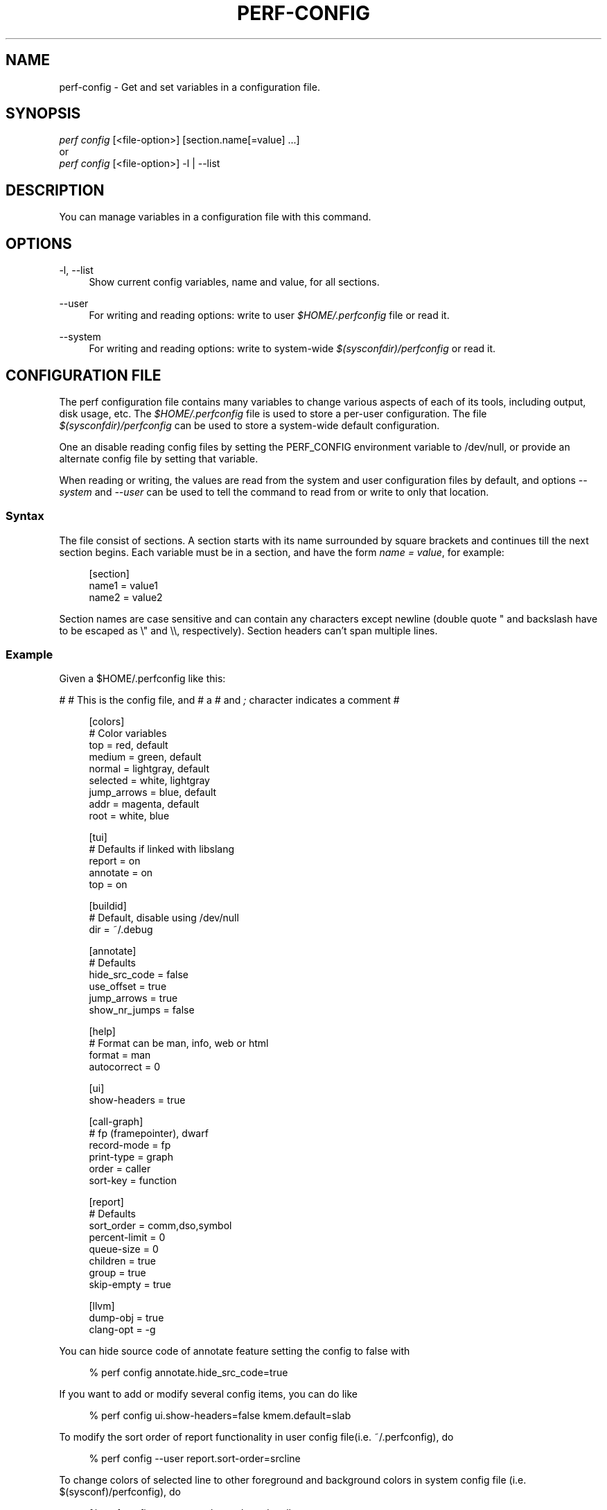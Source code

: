 '\" t
.\"     Title: perf-config
.\"    Author: [FIXME: author] [see http://www.docbook.org/tdg5/en/html/author]
.\" Generator: DocBook XSL Stylesheets vsnapshot <http://docbook.sf.net/>
.\"      Date: 09/30/2022
.\"    Manual: perf Manual
.\"    Source: perf
.\"  Language: English
.\"
.TH "PERF\-CONFIG" "1" "09/30/2022" "perf" "perf Manual"
.\" -----------------------------------------------------------------
.\" * Define some portability stuff
.\" -----------------------------------------------------------------
.\" ~~~~~~~~~~~~~~~~~~~~~~~~~~~~~~~~~~~~~~~~~~~~~~~~~~~~~~~~~~~~~~~~~
.\" http://bugs.debian.org/507673
.\" http://lists.gnu.org/archive/html/groff/2009-02/msg00013.html
.\" ~~~~~~~~~~~~~~~~~~~~~~~~~~~~~~~~~~~~~~~~~~~~~~~~~~~~~~~~~~~~~~~~~
.ie \n(.g .ds Aq \(aq
.el       .ds Aq '
.\" -----------------------------------------------------------------
.\" * set default formatting
.\" -----------------------------------------------------------------
.\" disable hyphenation
.nh
.\" disable justification (adjust text to left margin only)
.ad l
.\" -----------------------------------------------------------------
.\" * MAIN CONTENT STARTS HERE *
.\" -----------------------------------------------------------------
.SH "NAME"
perf-config \- Get and set variables in a configuration file\&.
.SH "SYNOPSIS"
.sp
.nf
\fIperf config\fR [<file\-option>] [section\&.name[=value] \&...]
or
\fIperf config\fR [<file\-option>] \-l | \-\-list
.fi
.SH "DESCRIPTION"
.sp
You can manage variables in a configuration file with this command\&.
.SH "OPTIONS"
.PP
\-l, \-\-list
.RS 4
Show current config variables, name and value, for all sections\&.
.RE
.PP
\-\-user
.RS 4
For writing and reading options: write to user
\fI$HOME/\&.perfconfig\fR
file or read it\&.
.RE
.PP
\-\-system
.RS 4
For writing and reading options: write to system\-wide
\fI$(sysconfdir)/perfconfig\fR
or read it\&.
.RE
.SH "CONFIGURATION FILE"
.sp
The perf configuration file contains many variables to change various aspects of each of its tools, including output, disk usage, etc\&. The \fI$HOME/\&.perfconfig\fR file is used to store a per\-user configuration\&. The file \fI$(sysconfdir)/perfconfig\fR can be used to store a system\-wide default configuration\&.
.sp
One an disable reading config files by setting the PERF_CONFIG environment variable to /dev/null, or provide an alternate config file by setting that variable\&.
.sp
When reading or writing, the values are read from the system and user configuration files by default, and options \fI\-\-system\fR and \fI\-\-user\fR can be used to tell the command to read from or write to only that location\&.
.SS "Syntax"
.sp
The file consist of sections\&. A section starts with its name surrounded by square brackets and continues till the next section begins\&. Each variable must be in a section, and have the form \fIname = value\fR, for example:
.sp
.if n \{\
.RS 4
.\}
.nf
[section]
        name1 = value1
        name2 = value2
.fi
.if n \{\
.RE
.\}
.sp
Section names are case sensitive and can contain any characters except newline (double quote " and backslash have to be escaped as \e" and \e\e, respectively)\&. Section headers can\(cqt span multiple lines\&.
.SS "Example"
.sp
Given a $HOME/\&.perfconfig like this:
.sp
# # This is the config file, and # a \fI#\fR and \fI;\fR character indicates a comment #
.sp
.if n \{\
.RS 4
.\}
.nf
[colors]
        # Color variables
        top = red, default
        medium = green, default
        normal = lightgray, default
        selected = white, lightgray
        jump_arrows = blue, default
        addr = magenta, default
        root = white, blue
.fi
.if n \{\
.RE
.\}
.sp
.if n \{\
.RS 4
.\}
.nf
[tui]
        # Defaults if linked with libslang
        report = on
        annotate = on
        top = on
.fi
.if n \{\
.RE
.\}
.sp
.if n \{\
.RS 4
.\}
.nf
[buildid]
        # Default, disable using /dev/null
        dir = ~/\&.debug
.fi
.if n \{\
.RE
.\}
.sp
.if n \{\
.RS 4
.\}
.nf
[annotate]
        # Defaults
        hide_src_code = false
        use_offset = true
        jump_arrows = true
        show_nr_jumps = false
.fi
.if n \{\
.RE
.\}
.sp
.if n \{\
.RS 4
.\}
.nf
[help]
        # Format can be man, info, web or html
        format = man
        autocorrect = 0
.fi
.if n \{\
.RE
.\}
.sp
.if n \{\
.RS 4
.\}
.nf
[ui]
        show\-headers = true
.fi
.if n \{\
.RE
.\}
.sp
.if n \{\
.RS 4
.\}
.nf
[call\-graph]
        # fp (framepointer), dwarf
        record\-mode = fp
        print\-type = graph
        order = caller
        sort\-key = function
.fi
.if n \{\
.RE
.\}
.sp
.if n \{\
.RS 4
.\}
.nf
[report]
        # Defaults
        sort_order = comm,dso,symbol
        percent\-limit = 0
        queue\-size = 0
        children = true
        group = true
        skip\-empty = true
.fi
.if n \{\
.RE
.\}
.sp
.if n \{\
.RS 4
.\}
.nf
[llvm]
        dump\-obj = true
        clang\-opt = \-g
.fi
.if n \{\
.RE
.\}
.sp
You can hide source code of annotate feature setting the config to false with
.sp
.if n \{\
.RS 4
.\}
.nf
% perf config annotate\&.hide_src_code=true
.fi
.if n \{\
.RE
.\}
.sp
If you want to add or modify several config items, you can do like
.sp
.if n \{\
.RS 4
.\}
.nf
% perf config ui\&.show\-headers=false kmem\&.default=slab
.fi
.if n \{\
.RE
.\}
.sp
To modify the sort order of report functionality in user config file(i\&.e\&. ~/\&.perfconfig), do
.sp
.if n \{\
.RS 4
.\}
.nf
% perf config \-\-user report\&.sort\-order=srcline
.fi
.if n \{\
.RE
.\}
.sp
To change colors of selected line to other foreground and background colors in system config file (i\&.e\&. $(sysconf)/perfconfig), do
.sp
.if n \{\
.RS 4
.\}
.nf
% perf config \-\-system colors\&.selected=yellow,green
.fi
.if n \{\
.RE
.\}
.sp
To query the record mode of call graph, do
.sp
.if n \{\
.RS 4
.\}
.nf
% perf config call\-graph\&.record\-mode
.fi
.if n \{\
.RE
.\}
.sp
If you want to know multiple config key/value pairs, you can do like
.sp
.if n \{\
.RS 4
.\}
.nf
% perf config report\&.queue\-size call\-graph\&.order report\&.children
.fi
.if n \{\
.RE
.\}
.sp
To query the config value of sort order of call graph in user config file (i\&.e\&. ~/\&.perfconfig), do
.sp
.if n \{\
.RS 4
.\}
.nf
% perf config \-\-user call\-graph\&.sort\-order
.fi
.if n \{\
.RE
.\}
.sp
To query the config value of buildid directory in system config file (i\&.e\&. $(sysconf)/perfconfig), do
.sp
.if n \{\
.RS 4
.\}
.nf
% perf config \-\-system buildid\&.dir
.fi
.if n \{\
.RE
.\}
.SS "Variables"
.PP
colors\&.*
.RS 4
The variables for customizing the colors used in the output for the
\fIreport\fR,
\fItop\fR
and
\fIannotate\fR
in the TUI\&. They should specify the foreground and background colors, separated by a comma, for example:
.sp
.if n \{\
.RS 4
.\}
.nf
medium = green, lightgray
.fi
.if n \{\
.RE
.\}
.sp
.if n \{\
.RS 4
.\}
.nf
If you want to use the color configured for you terminal, just leave it
as \*(Aqdefault\*(Aq, for example:
.fi
.if n \{\
.RE
.\}
.sp
.if n \{\
.RS 4
.\}
.nf
medium = default, lightgray
.fi
.if n \{\
.RE
.\}
.sp
.if n \{\
.RS 4
.\}
.nf
Available colors:
red, yellow, green, cyan, gray, black, blue,
white, default, magenta, lightgray
.fi
.if n \{\
.RE
.\}
.RE
.PP
colors\&.top
.RS 4
\fItop\fR
means a overhead percentage which is more than 5%\&. And values of this variable specify percentage colors\&. Basic key values are foreground\-color
\fIred\fR
and background\-color
\fIdefault\fR\&.
.RE
.PP
colors\&.medium
.RS 4
\fImedium\fR
means a overhead percentage which has more than 0\&.5%\&. Default values are
\fIgreen\fR
and
\fIdefault\fR\&.
.RE
.PP
colors\&.normal
.RS 4
\fInormal\fR
means the rest of overhead percentages except
\fItop\fR,
\fImedium\fR,
\fIselected\fR\&. Default values are
\fIlightgray\fR
and
\fIdefault\fR\&.
.RE
.PP
colors\&.selected
.RS 4
This selects the colors for the current entry in a list of entries from sub\-commands (top, report, annotate)\&. Default values are
\fIblack\fR
and
\fIlightgray\fR\&.
.RE
.PP
colors\&.jump_arrows
.RS 4
Colors for jump arrows on assembly code listings such as
\fIjns\fR,
\fIjmp\fR,
\fIjane\fR, etc\&. Default values are
\fIblue\fR,
\fIdefault\fR\&.
.RE
.PP
colors\&.addr
.RS 4
This selects colors for addresses from
\fIannotate\fR\&. Default values are
\fImagenta\fR,
\fIdefault\fR\&.
.RE
.PP
colors\&.root
.RS 4
Colors for headers in the output of a sub\-commands (top, report)\&. Default values are
\fIwhite\fR,
\fIblue\fR\&.
.RE
.PP
core\&.*, core\&.proc\-map\-timeout
.RS 4
Sets a timeout (in milliseconds) for parsing /proc/<pid>/maps files\&. Can be overridden by the \-\-proc\-map\-timeout option on supported subcommands\&. The default timeout is 500ms\&.
.RE
.PP
tui\&.\fB, gtk\&.\fR
.RS 4
Subcommands that can be configured here are
\fItop\fR,
\fIreport\fR
and
\fIannotate\fR\&. These values are booleans, for example:
.sp
.if n \{\
.RS 4
.\}
.nf
[tui]
        top = true
.fi
.if n \{\
.RE
.\}
.sp
.if n \{\
.RS 4
.\}
.nf
will make the TUI be the default for the \*(Aqtop\*(Aq subcommand\&. Those will be
available if the required libs were detected at tool build time\&.
.fi
.if n \{\
.RE
.\}
.RE
.PP
buildid\&.*, buildid\&.dir
.RS 4
Each executable and shared library in modern distributions comes with a content based identifier that, if available, will be inserted in a
\fIperf\&.data\fR
file header to, at analysis time find what is needed to do symbol resolution, code annotation, etc\&.
.sp
.if n \{\
.RS 4
.\}
.nf
The recording tools also stores a hard link or copy in a per\-user
directory, $HOME/\&.debug/, of binaries, shared libraries, /proc/kallsyms
and /proc/kcore files to be used at analysis time\&.
.fi
.if n \{\
.RE
.\}
.sp
.if n \{\
.RS 4
.\}
.nf
The buildid\&.dir variable can be used to either change this directory
cache location, or to disable it altogether\&. If you want to disable it,
set buildid\&.dir to /dev/null\&. The default is $HOME/\&.debug
.fi
.if n \{\
.RE
.\}
.RE
.PP
buildid\-cache\&.*
.RS 4
buildid\-cache\&.debuginfod=URLs Specify debuginfod URLs to be used when retrieving perf\&.data binaries, it follows the same syntax as the DEBUGINFOD_URLS variable, like:
.sp
.if n \{\
.RS 4
.\}
.nf
buildid\-cache\&.debuginfod=http://192\&.168\&.122\&.174:8002
.fi
.if n \{\
.RE
.\}
.RE
.PP
annotate\&.*
.RS 4
These are in control of addresses, jump function, source code in lines of assembly code from a specific program\&.
.sp
.if n \{\
.RS 4
.\}
.nf
annotate\&.disassembler_style:
        Use this to change the default disassembler style to some other value
        supported by binutils, such as "intel", see the \*(Aq\-M\*(Aq option help in the
        \*(Aqobjdump\*(Aq man page\&.
.fi
.if n \{\
.RE
.\}
.RE
.PP
annotate\&.hide_src_code
.RS 4
If a program which is analyzed has source code, this option lets
\fIannotate\fR
print a list of assembly code with the source code\&. For example, let\(cqs see a part of a program\&. There\(cqre four lines\&. If this option is
\fItrue\fR, they can be printed without source code from a program as below\&.
.sp
.if n \{\
.RS 4
.\}
.nf
│        push   %rbp
│        mov    %rsp,%rbp
│        sub    $0x10,%rsp
│        mov    (%rdi),%rdx
.fi
.if n \{\
.RE
.\}
.sp
.if n \{\
.RS 4
.\}
.nf
But if this option is \*(Aqfalse\*(Aq, source code of the part
can be also printed as below\&. Default is \*(Aqfalse\*(Aq\&.
.fi
.if n \{\
.RE
.\}
.sp
.if n \{\
.RS 4
.\}
.nf
│      struct rb_node *rb_next(const struct rb_node *node)
│      {
│        push   %rbp
│        mov    %rsp,%rbp
│        sub    $0x10,%rsp
│              struct rb_node *parent;
│
│              if (RB_EMPTY_NODE(node))
│        mov    (%rdi),%rdx
│              return n;
.fi
.if n \{\
.RE
.\}
.sp
.if n \{\
.RS 4
.\}
.nf
This option works with tui, stdio2 browsers\&.
.fi
.if n \{\
.RE
.\}
.RE
.PP
annotate\&.use_offset
.RS 4
Basing on a first address of a loaded function, offset can be used\&. Instead of using original addresses of assembly code, addresses subtracted from a base address can be printed\&. Let\(cqs illustrate an example\&. If a base address is 0XFFFFFFFF81624d50 as below,
.sp
.if n \{\
.RS 4
.\}
.nf
ffffffff81624d50 <load0>
.fi
.if n \{\
.RE
.\}
.sp
.if n \{\
.RS 4
.\}
.nf
an address on assembly code has a specific absolute address as below
.fi
.if n \{\
.RE
.\}
.sp
.if n \{\
.RS 4
.\}
.nf
ffffffff816250b8:│  mov    0x8(%r14),%rdi
.fi
.if n \{\
.RE
.\}
.sp
.if n \{\
.RS 4
.\}
.nf
but if use_offset is \*(Aqtrue\*(Aq, an address subtracted from a base address is printed\&.
Default is true\&. This option is only applied to TUI\&.
.fi
.if n \{\
.RE
.\}
.sp
.if n \{\
.RS 4
.\}
.nf
368:│  mov    0x8(%r14),%rdi
.fi
.if n \{\
.RE
.\}
.sp
.if n \{\
.RS 4
.\}
.nf
This option works with tui, stdio2 browsers\&.
.fi
.if n \{\
.RE
.\}
.RE
.PP
annotate\&.jump_arrows
.RS 4
There can be jump instruction among assembly code\&. Depending on a boolean value of jump_arrows, arrows can be printed or not which represent where do the instruction jump into as below\&.
.sp
.if n \{\
.RS 4
.\}
.nf
│     ┌──jmp    1333
│     │  xchg   %ax,%ax
│1330:│  mov    %r15,%r10
│1333:└─\(->cmp    %r15,%r14
.fi
.if n \{\
.RE
.\}
.sp
.if n \{\
.RS 4
.\}
.nf
If jump_arrow is \*(Aqfalse\*(Aq, the arrows isn\*(Aqt printed as below\&.
Default is \*(Aqfalse\*(Aq\&.
.fi
.if n \{\
.RE
.\}
.sp
.if n \{\
.RS 4
.\}
.nf
│      \(da jmp    1333
│        xchg   %ax,%ax
│1330:   mov    %r15,%r10
│1333:   cmp    %r15,%r14
.fi
.if n \{\
.RE
.\}
.sp
.if n \{\
.RS 4
.\}
.nf
This option works with tui browser\&.
.fi
.if n \{\
.RE
.\}
.RE
.PP
annotate\&.show_linenr
.RS 4
When showing source code if this option is
\fItrue\fR, line numbers are printed as below\&.
.sp
.if n \{\
.RS 4
.\}
.nf
│1628         if (type & PERF_SAMPLE_IDENTIFIER) {
│     \(da jne    508
│1628                 data\->id = *array;
│1629                 array++;
│1630         }
.fi
.if n \{\
.RE
.\}
.sp
.if n \{\
.RS 4
.\}
.nf
However if this option is \*(Aqfalse\*(Aq, they aren\*(Aqt printed as below\&.
Default is \*(Aqfalse\*(Aq\&.
.fi
.if n \{\
.RE
.\}
.sp
.if n \{\
.RS 4
.\}
.nf
│             if (type & PERF_SAMPLE_IDENTIFIER) {
│     \(da jne    508
│                     data\->id = *array;
│                     array++;
│             }
.fi
.if n \{\
.RE
.\}
.sp
.if n \{\
.RS 4
.\}
.nf
This option works with tui, stdio2 browsers\&.
.fi
.if n \{\
.RE
.\}
.RE
.PP
annotate\&.show_nr_jumps
.RS 4
Let\(cqs see a part of assembly code\&.
.sp
.if n \{\
.RS 4
.\}
.nf
│1382:   movb   $0x1,\-0x270(%rbp)
.fi
.if n \{\
.RE
.\}
.sp
.if n \{\
.RS 4
.\}
.nf
If use this, the number of branches jumping to that address can be printed as below\&.
Default is \*(Aqfalse\*(Aq\&.
.fi
.if n \{\
.RE
.\}
.sp
.if n \{\
.RS 4
.\}
.nf
│1 1382:   movb   $0x1,\-0x270(%rbp)
.fi
.if n \{\
.RE
.\}
.sp
.if n \{\
.RS 4
.\}
.nf
This option works with tui, stdio2 browsers\&.
.fi
.if n \{\
.RE
.\}
.RE
.PP
annotate\&.show_total_period
.RS 4
To compare two records on an instruction base, with this option provided, display total number of samples that belong to a line in assembly code\&. If this option is
\fItrue\fR, total periods are printed instead of percent values as below\&.
.sp
.if n \{\
.RS 4
.\}
.nf
302 │      mov    %eax,%eax
.fi
.if n \{\
.RE
.\}
.sp
.if n \{\
.RS 4
.\}
.nf
But if this option is \*(Aqfalse\*(Aq, percent values for overhead are printed i\&.e\&.
Default is \*(Aqfalse\*(Aq\&.
.fi
.if n \{\
.RE
.\}
.sp
.if n \{\
.RS 4
.\}
.nf
99\&.93 │      mov    %eax,%eax
.fi
.if n \{\
.RE
.\}
.sp
.if n \{\
.RS 4
.\}
.nf
This option works with tui, stdio2, stdio browsers\&.
.fi
.if n \{\
.RE
.\}
.RE
.PP
annotate\&.show_nr_samples
.RS 4
By default perf annotate shows percentage of samples\&. This option can be used to print absolute number of samples\&. Ex, when set as false:
.sp
.if n \{\
.RS 4
.\}
.nf
Percent│
 74\&.03 │      mov    %fs:0x28,%rax
.fi
.if n \{\
.RE
.\}
.sp
.if n \{\
.RS 4
.\}
.nf
When set as true:
.fi
.if n \{\
.RE
.\}
.sp
.if n \{\
.RS 4
.\}
.nf
Samples│
     6 │      mov    %fs:0x28,%rax
.fi
.if n \{\
.RE
.\}
.sp
.if n \{\
.RS 4
.\}
.nf
This option works with tui, stdio2, stdio browsers\&.
.fi
.if n \{\
.RE
.\}
.RE
.PP
annotate\&.offset_level
.RS 4
Default is
\fI1\fR, meaning just jump targets will have offsets show right beside the instruction\&. When set to
\fI2\fR
\fIcall\fR
instructions will also have its offsets shown, 3 or higher will show offsets for all instructions\&.
.sp
.if n \{\
.RS 4
.\}
.nf
This option works with tui, stdio2 browsers\&.
.fi
.if n \{\
.RE
.\}
.RE
.PP
annotate\&.demangle
.RS 4
Demangle symbol names to human readable form\&. Default is
\fItrue\fR\&.
.RE
.PP
annotate\&.demangle_kernel
.RS 4
Demangle kernel symbol names to human readable form\&. Default is
\fItrue\fR\&.
.RE
.PP
hist\&.*, hist\&.percentage
.RS 4
This option control the way to calculate overhead of filtered entries \- that means the value of this option is effective only if there\(cqs a filter (by comm, dso or symbol name)\&. Suppose a following example:
.sp
.if n \{\
.RS 4
.\}
.nf
Overhead  Symbols
\&.\&.\&.\&.\&.\&.\&.\&.  \&.\&.\&.\&.\&.\&.\&.
 33\&.33%     foo
 33\&.33%     bar
 33\&.33%     baz
.fi
.if n \{\
.RE
.\}
.sp
.if n \{\
.RS 4
.\}
.nf
This is an original overhead and we\*(Aqll filter out the first \*(Aqfoo\*(Aq
entry\&. The value of \*(Aqrelative\*(Aq would increase the overhead of \*(Aqbar\*(Aq
and \*(Aqbaz\*(Aq to 50\&.00% for each, while \*(Aqabsolute\*(Aq would show their
current overhead (33\&.33%)\&.
.fi
.if n \{\
.RE
.\}
.RE
.PP
ui\&.*, ui\&.show\-headers
.RS 4
This option controls display of column headers (like
\fIOverhead\fR
and
\fISymbol\fR) in
\fIreport\fR
and
\fItop\fR\&. If this option is false, they are hidden\&. This option is only applied to TUI\&.
.RE
.PP
call\-graph\&.*
.RS 4
The following controls the handling of call\-graphs (obtained via the \-g/\-\-call\-graph options)\&.
.RE
.PP
call\-graph\&.record\-mode
.RS 4
The mode for user space can be
\fIfp\fR
(frame pointer),
\fIdwarf\fR
and
\fIlbr\fR\&. The value
\fIdwarf\fR
is effective only if libunwind (or a recent version of libdw) is present on the system; the value
\fIlbr\fR
only works for certain cpus\&. The method for kernel space is controlled not by this option but by the kernel config (CONFIG_UNWINDER_*)\&.
.RE
.PP
call\-graph\&.dump\-size
.RS 4
The size of stack to dump in order to do post\-unwinding\&. Default is 8192 (byte)\&. When using dwarf into record\-mode, the default size will be used if omitted\&.
.RE
.PP
call\-graph\&.print\-type
.RS 4
The print\-types can be graph (graph absolute), fractal (graph relative), flat and folded\&. This option controls a way to show overhead for each callchain entry\&. Suppose a following example\&.
.sp
.if n \{\
.RS 4
.\}
.nf
Overhead  Symbols
\&.\&.\&.\&.\&.\&.\&.\&.  \&.\&.\&.\&.\&.\&.\&.
  40\&.00%  foo
          |
          \-\-\-foo
             |
             |\-\-50\&.00%\-\-bar
             |          main
             |
              \-\-50\&.00%\-\-baz
                        main
.fi
.if n \{\
.RE
.\}
.sp
.if n \{\
.RS 4
.\}
.nf
This output is a \*(Aqfractal\*(Aq format\&. The \*(Aqfoo\*(Aq came from \*(Aqbar\*(Aq and \*(Aqbaz\*(Aq exactly
half and half so \*(Aqfractal\*(Aq shows 50\&.00% for each
(meaning that it assumes 100% total overhead of \*(Aqfoo\*(Aq)\&.
.fi
.if n \{\
.RE
.\}
.sp
.if n \{\
.RS 4
.\}
.nf
The \*(Aqgraph\*(Aq uses absolute overhead value of \*(Aqfoo\*(Aq as total so each of
\*(Aqbar\*(Aq and \*(Aqbaz\*(Aq callchain will have 20\&.00% of overhead\&.
If \*(Aqflat\*(Aq is used, single column and linear exposure of call chains\&.
\*(Aqfolded\*(Aq mean call chains are displayed in a line, separated by semicolons\&.
.fi
.if n \{\
.RE
.\}
.RE
.PP
call\-graph\&.order
.RS 4
This option controls print order of callchains\&. The default is
\fIcallee\fR
which means callee is printed at top and then followed by its caller and so on\&. The
\fIcaller\fR
prints it in reverse order\&.
.sp
.if n \{\
.RS 4
.\}
.nf
If this option is not set and report\&.children or top\&.children is
set to true (or the equivalent command line option is given),
the default value of this option is changed to \*(Aqcaller\*(Aq for the
execution of \*(Aqperf report\*(Aq or \*(Aqperf top\*(Aq\&. Other commands will
still default to \*(Aqcallee\*(Aq\&.
.fi
.if n \{\
.RE
.\}
.RE
.PP
call\-graph\&.sort\-key
.RS 4
The callchains are merged if they contain same information\&. The sort\-key option determines a way to compare the callchains\&. A value of
\fIsort\-key\fR
can be
\fIfunction\fR
or
\fIaddress\fR\&. The default is
\fIfunction\fR\&.
.RE
.PP
call\-graph\&.threshold
.RS 4
When there\(cqre many callchains it\(cqd print tons of lines\&. So perf omits small callchains under a certain overhead (threshold) and this option control the threshold\&. Default is 0\&.5 (%)\&. The overhead is calculated by value depends on call\-graph\&.print\-type\&.
.RE
.PP
call\-graph\&.print\-limit
.RS 4
This is a maximum number of lines of callchain printed for a single histogram entry\&. Default is 0 which means no limitation\&.
.RE
.PP
report\&.*, report\&.sort_order
.RS 4
Allows changing the default sort order from "comm,dso,symbol" to some other default, for instance "sym,dso" may be more fitting for kernel developers\&.
.RE
.PP
report\&.percent\-limit
.RS 4
This one is mostly the same as call\-graph\&.threshold but works for histogram entries\&. Entries having an overhead lower than this percentage will not be printed\&. Default is
\fI0\fR\&. If percent\-limit is
\fI10\fR, only entries which have more than 10% of overhead will be printed\&.
.RE
.PP
report\&.queue\-size
.RS 4
This option sets up the maximum allocation size of the internal event queue for ordering events\&. Default is 0, meaning no limit\&.
.RE
.PP
report\&.children
.RS 4
\fIChildren\fR
means functions called from another function\&. If this option is true,
\fIperf report\fR
cumulates callchains of children and show (accumulated) total overhead as well as
\fISelf\fR
overhead\&. Please refer to the
\fIperf report\fR
manual\&. The default is
\fItrue\fR\&.
.RE
.PP
report\&.group
.RS 4
This option is to show event group information together\&. Example output with this turned on, notice that there is one column per event in the group, ref\-cycles and cycles:
.sp
.if n \{\
.RS 4
.\}
.nf
# group: {ref\-cycles,cycles}
# ========
#
# Samples: 7K of event \*(Aqanon group { ref\-cycles, cycles }\*(Aq
# Event count (approx\&.): 6876107743
#
#         Overhead  Command      Shared Object               Symbol
# \&.\&.\&.\&.\&.\&.\&.\&.\&.\&.\&.\&.\&.\&.\&.\&.  \&.\&.\&.\&.\&.\&.\&.  \&.\&.\&.\&.\&.\&.\&.\&.\&.\&.\&.\&.\&.\&.\&.\&.\&.  \&.\&.\&.\&.\&.\&.\&.\&.\&.\&.\&.\&.\&.\&.\&.\&.\&.\&.\&.
#
    99\&.84%  99\&.76%  noploop  noploop            [\&.] main
     0\&.07%   0\&.00%  noploop  ld\-2\&.15\&.so         [\&.] strcmp
     0\&.03%   0\&.00%  noploop  [kernel\&.kallsyms]  [k] timerqueue_del
.fi
.if n \{\
.RE
.\}
.RE
.PP
report\&.skip\-empty
.RS 4
This option can change default stat behavior with empty results\&. If it\(cqs set true,
\fIperf report \-\-stat\fR
will not show 0 stats\&.
.RE
.PP
top\&.*, top\&.children
.RS 4
Same as
\fIreport\&.children\fR\&. So if it is enabled, the output of
\fItop\fR
command will have
\fIChildren\fR
overhead column as well as
\fISelf\fR
overhead column by default\&. The default is
\fItrue\fR\&.
.RE
.PP
top\&.call\-graph
.RS 4
This is identical to
\fIcall\-graph\&.record\-mode\fR, except it is applicable only for
\fItop\fR
subcommand\&. This option ONLY setup the unwind method\&. To enable
\fIperf top\fR
to actually use it, the command line option \-g must be specified\&.
.RE
.PP
man\&.*, man\&.viewer
.RS 4
This option can assign a tool to view manual pages when
\fIhelp\fR
subcommand was invoked\&. Supported tools are
\fIman\fR,
\fIwoman\fR
(with emacs client) and
\fIkonqueror\fR\&. Default is
\fIman\fR\&.
.sp
.if n \{\
.RS 4
.\}
.nf
New man viewer tool can be also added using \*(Aqman\&.<tool>\&.cmd\*(Aq
or use different path using \*(Aqman\&.<tool>\&.path\*(Aq config option\&.
.fi
.if n \{\
.RE
.\}
.RE
.PP
pager\&.*, pager\&.<subcommand>
.RS 4
When the subcommand is run on stdio, determine whether it uses pager or not based on this value\&. Default is
\fIunspecified\fR\&.
.RE
.PP
kmem\&.*, kmem\&.default
.RS 4
This option decides which allocator is to be analyzed if neither
\fI\-\-slab\fR
nor
\fI\-\-page\fR
option is used\&. Default is
\fIslab\fR\&.
.RE
.PP
record\&.*, record\&.build\-id
.RS 4
This option can be
\fIcache\fR,
\fIno\-cache\fR,
\fIskip\fR
or
\fImmap\fR\&.
\fIcache\fR
is to post\-process data and save/update the binaries into the build\-id cache (in ~/\&.debug)\&. This is the default\&. But if this option is
\fIno\-cache\fR, it will not update the build\-id cache\&.
\fIskip\fR
skips post\-processing and does not update the cache\&.
\fImmap\fR
skips post\-processing and reads build\-ids from MMAP events\&.
.RE
.PP
record\&.call\-graph
.RS 4
This is identical to
\fIcall\-graph\&.record\-mode\fR, except it is applicable only for
\fIrecord\fR
subcommand\&. This option ONLY setup the unwind method\&. To enable
\fIperf record\fR
to actually use it, the command line option \-g must be specified\&.
.RE
.PP
record\&.aio
.RS 4
Use
\fIn\fR
control blocks in asynchronous (Posix AIO) trace writing mode (\fIn\fR
default: 1, max: 4)\&.
.RE
.PP
record\&.debuginfod
.RS 4
Specify debuginfod URL to be used when cacheing perf\&.data binaries, it follows the same syntax as the DEBUGINFOD_URLS variable, like:
.sp
.if n \{\
.RS 4
.\}
.nf
http://192\&.168\&.122\&.174:8002
.fi
.if n \{\
.RE
.\}
.sp
.if n \{\
.RS 4
.\}
.nf
If the URLs is \*(Aqsystem\*(Aq, the value of DEBUGINFOD_URLS system environment
variable is used\&.
.fi
.if n \{\
.RE
.\}
.RE
.PP
diff\&.*, diff\&.order
.RS 4
This option sets the number of columns to sort the result\&. The default is 0, which means sorting by baseline\&. Setting it to 1 will sort the result by delta (or other compute method selected)\&.
.RE
.PP
diff\&.compute
.RS 4
This options sets the method for computing the diff result\&. Possible values are
\fIdelta\fR,
\fIdelta\-abs\fR,
\fIratio\fR
and
\fIwdiff\fR\&. Default is
\fIdelta\fR\&.
.RE
.PP
trace\&.*, trace\&.add_events
.RS 4
Allows adding a set of events to add to the ones specified by the user, or use as a default one if none was specified\&. The initial use case is to add augmented_raw_syscalls\&.o to activate the
\fIperf trace\fR
logic that looks for syscall pointer contents after the normal tracepoint payload\&.
.RE
.PP
trace\&.args_alignment
.RS 4
Number of columns to align the argument list, default is 70, use 40 for the strace default, zero to no alignment\&.
.RE
.PP
trace\&.no_inherit
.RS 4
Do not follow children threads\&.
.RE
.PP
trace\&.show_arg_names
.RS 4
Should syscall argument names be printed? If not then trace\&.show_zeros will be set\&.
.RE
.PP
trace\&.show_duration
.RS 4
Show syscall duration\&.
.RE
.PP
trace\&.show_prefix
.RS 4
If set to
\fIyes\fR
will show common string prefixes in tables\&. The default is to remove the common prefix in things like "MAP_SHARED", showing just "SHARED"\&.
.RE
.PP
trace\&.show_timestamp
.RS 4
Show syscall start timestamp\&.
.RE
.PP
trace\&.show_zeros
.RS 4
Do not suppress syscall arguments that are equal to zero\&.
.RE
.PP
trace\&.tracepoint_beautifiers
.RS 4
Use "libtraceevent" to use that library to augment the tracepoint arguments, "libbeauty", the default, to use the same argument beautifiers used in the strace\-like sys_enter+sys_exit lines\&.
.RE
.PP
ftrace\&.*, ftrace\&.tracer
.RS 4
Can be used to select the default tracer when neither \-G nor \-F option is not specified\&. Possible values are
\fIfunction\fR
and
\fIfunction_graph\fR\&.
.RE
.PP
llvm\&.*, llvm\&.clang\-path
.RS 4
Path to clang\&. If omit, search it from $PATH\&.
.RE
.PP
llvm\&.clang\-bpf\-cmd\-template
.RS 4
Cmdline template\&. Below lines show its default value\&. Environment variable is used to pass options\&. "$CLANG_EXEC \-D\fIKERNEL\fR
\-D\fINR_CPUS\fR=$NR_CPUS "\e "\-DLINUX_VERSION_CODE=$LINUX_VERSION_CODE " \e "$CLANG_OPTIONS $PERF_BPF_INC_OPTIONS $KERNEL_INC_OPTIONS " \e "\-Wno\-unused\-value \-Wno\-pointer\-sign " \e "\-working\-directory $WORKING_DIR " \e "\-c \e"$CLANG_SOURCE\e" \-target bpf $CLANG_EMIT_LLVM \-O2 \-o \- $LLVM_OPTIONS_PIPE"
.RE
.PP
llvm\&.clang\-opt
.RS 4
Options passed to clang\&.
.RE
.PP
llvm\&.kbuild\-dir
.RS 4
kbuild directory\&. If not set, use /lib/modules/uname \-r/build\&. If set to "" deliberately, skip kernel header auto\-detector\&.
.RE
.PP
llvm\&.kbuild\-opts
.RS 4
Options passed to
\fImake\fR
when detecting kernel header options\&.
.RE
.PP
llvm\&.dump\-obj
.RS 4
Enable perf dump BPF object files compiled by LLVM\&.
.RE
.PP
llvm\&.opts
.RS 4
Options passed to llc\&.
.RE
.PP
samples\&.*, samples\&.context
.RS 4
Define how many ns worth of time to show around samples in perf report sample context browser\&.
.RE
.PP
scripts\&.*
.RS 4
Any option defines a script that is added to the scripts menu in the interactive perf browser and whose output is displayed\&. The name of the option is the name, the value is a script command line\&. The script gets the same options passed as a full perf script, in particular \-i perfdata file, \-\-cpu, \-\-tid
.RE
.PP
convert\&.*, convert\&.queue\-size
.RS 4
Limit the size of ordered_events queue, so we could control allocation size of perf data files without proper finished round events\&.
.RE
.PP
stat\&.*, stat\&.big\-num
.RS 4
(boolean) Change the default for "\-\-big\-num"\&. To make "\-\-no\-big\-num" the default, set "stat\&.big\-num=false"\&.
.RE
.PP
intel\-pt\&.*, intel\-pt\&.cache\-divisor, intel\-pt\&.mispred\-all
.RS 4
If set, Intel PT decoder will set the mispred flag on all branches\&.
.RE
.PP
intel\-pt\&.max\-loops
.RS 4
If set and non\-zero, the maximum number of unconditional branches decoded without consuming any trace packets\&. If the maximum is exceeded there will be a "Never\-ending loop" error\&. The default is 100000\&.
.RE
.PP
auxtrace\&.*, auxtrace\&.dumpdir
.RS 4
s390 only\&. The directory to save the auxiliary trace buffer can be changed using this option\&. Ex, auxtrace\&.dumpdir=/tmp\&. If the directory does not exist or has the wrong file type, the current directory is used\&.
.RE
.PP
daemon\&.*, daemon\&.base
.RS 4
Base path for daemon data\&. All sessions data are stored under this path\&.
.RE
.PP
session\-<NAME>\&.*, session\-<NAME>\&.run
.RS 4
Defines new record session for daemon\&. The value is record\(cqs command line without the
\fIrecord\fR
keyword\&.
.RE
.SH "SEE ALSO"
.sp
\fBperf\fR(1)
